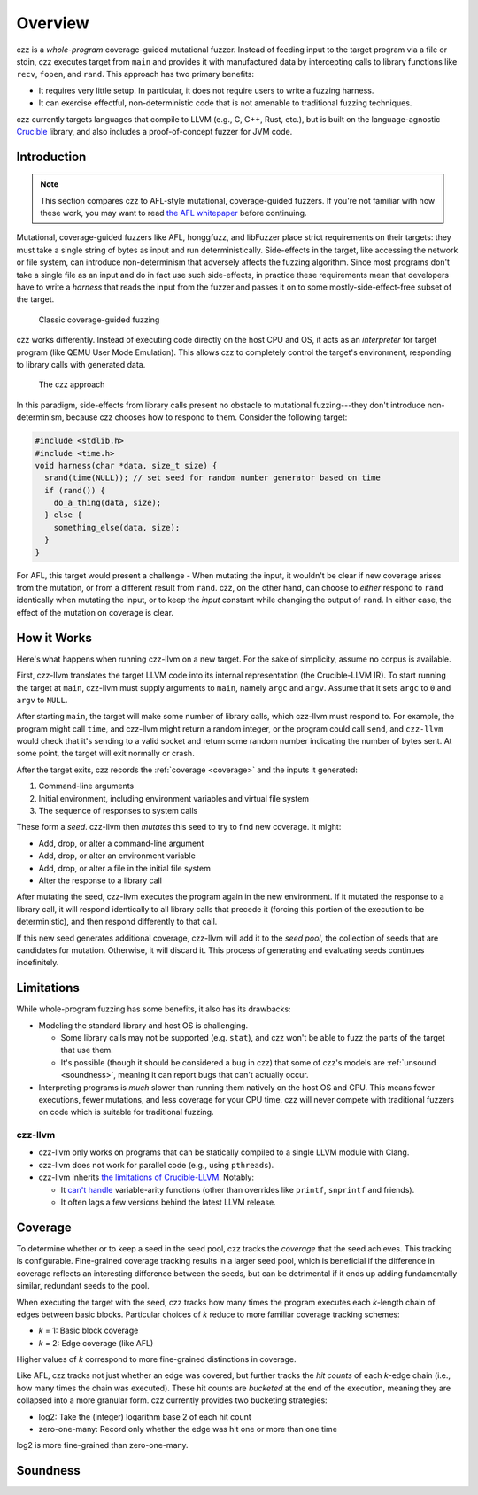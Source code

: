 ========
Overview
========

..
  This section is duplicated in the README and index.rst.

czz is a *whole-program* coverage-guided mutational fuzzer. Instead of feeding
input to the target program via a file or stdin, czz executes target from
``main`` and provides it with manufactured data by intercepting calls to library
functions like ``recv``, ``fopen``, and ``rand``. This approach has two primary
benefits:

- It requires very little setup. In particular, it does not require users to
  write a fuzzing harness.
- It can exercise effectful, non-deterministic code that is not amenable to
  traditional fuzzing techniques.

czz currently targets languages that compile to LLVM (e.g., C, C++, Rust, etc.),
but is built on the language-agnostic
`Crucible <https://github.com/GaloisInc/crucible>`_ library, and also includes
a proof-of-concept fuzzer for JVM code.

Introduction
============

.. note::

  This section compares czz to AFL-style mutational, coverage-guided fuzzers. If
  you're not familiar with how these work, you may want to read `the AFL
  whitepaper <https://lcamtuf.coredump.cx/afl/technical_details.txt>`_ before
  continuing.

Mutational, coverage-guided fuzzers like AFL, honggfuzz, and libFuzzer place
strict requirements on their targets: they must take a single string of bytes as
input and run deterministically. Side-effects in the target, like accessing the
network or file system, can introduce non-determinism that adversely affects the
fuzzing algorithm. Since most programs don't take a single file as an input and
do in fact use such side-effects, in practice these requirements mean that
developers have to write a *harness* that reads the input from the fuzzer and
passes it on to some mostly-side-effect-free subset of the target.

.. figure:: img/classic.svg

   Classic coverage-guided fuzzing

czz works differently. Instead of executing code directly on the host CPU and
OS, it acts as an *interpreter* for target program (like QEMU User Mode
Emulation). This allows czz to completely control the target's environment,
responding to library calls with generated data.

.. figure:: img/czz.svg

   The czz approach

In this paradigm, side-effects from library calls present no obstacle to
mutational fuzzing---they don't introduce non-determinism, because czz chooses
how to respond to them. Consider the following target:

.. code-block:: c

  #include <stdlib.h>
  #include <time.h>
  void harness(char *data, size_t size) {
    srand(time(NULL)); // set seed for random number generator based on time
    if (rand()) {
      do_a_thing(data, size);
    } else {
      something_else(data, size);
    }
  }

For AFL, this target would present a challenge - When mutating the input, it
wouldn't be clear if new coverage arises from the mutation, or from a different
result from ``rand``. czz, on the other hand, can choose to *either* respond to
``rand`` identically when mutating the input, or to keep the *input* constant
while changing the output of ``rand``. In either case, the effect of the
mutation on coverage is clear.

How it Works
============

Here's what happens when running czz-llvm on a new target. For the sake of
simplicity, assume no corpus is available.

First, czz-llvm translates the target LLVM code into its internal representation
(the Crucible-LLVM IR). To start running the target at ``main``, czz-llvm must
supply arguments to ``main``, namely ``argc`` and ``argv``. Assume that it sets
``argc`` to ``0`` and ``argv`` to ``NULL``.

After starting ``main``, the target will make some number of library calls,
which czz-llvm must respond to. For example, the program might call ``time``,
and czz-llvm might return a random integer, or the program could call ``send``,
and ``czz-llvm`` would check that it's sending to a valid socket and return some
random number indicating the number of bytes sent. At some point, the target
will exit normally or crash.

After the target exits, czz records the :ref:`coverage <coverage>` and the
inputs it generated:

1. Command-line arguments
2. Initial environment, including environment variables and virtual file system
3. The sequence of responses to system calls

These form a *seed*. czz-llvm then *mutates* this seed to try to find new
coverage. It might:

- Add, drop, or alter a command-line argument
- Add, drop, or alter an environment variable
- Add, drop, or alter a file in the initial file system
- Alter the response to a library call

After mutating the seed, czz-llvm executes the program again in the new
environment. If it mutated the response to a library call, it will respond
identically to all library calls that precede it (forcing this portion of the
execution to be deterministic), and then respond differently to that call.

If this new seed generates additional coverage, czz-llvm will add it to the
*seed pool*, the collection of seeds that are candidates for mutation.
Otherwise, it will discard it. This process of generating and evaluating seeds
continues indefinitely.

.. _limitations:

Limitations
===========

While whole-program fuzzing has some benefits, it also has its drawbacks:

- Modeling the standard library and host OS is challenging.

  * Some library calls may not be supported (e.g. ``stat``), and czz won't be
    able to fuzz the parts of the target that use them.

  * It's possible (though it should be considered a bug in czz) that some of
    czz's models are :ref:`unsound <soundness>`, meaning it can report bugs
    that can't actually occur.

- Interpreting programs is *much* slower than running them natively on the host
  OS and CPU. This means fewer executions, fewer mutations, and less coverage
  for your CPU time. czz will never compete with traditional fuzzers on code
  which is suitable for traditional fuzzing.

czz-llvm
--------

- czz-llvm only works on programs that can be statically compiled to a single
  LLVM module with Clang.

- czz-llvm does not work for parallel code (e.g., using ``pthreads``).

- czz-llvm inherits `the limitations of Crucible-LLVM
  <https://github.com/GaloisInc/crucible/blob/master/crucible-llvm/doc/limitations.md>`_.
  Notably:

  * It `can't handle <https://github.com/GaloisInc/crucible/issues/857>`_
    variable-arity functions (other than overrides like ``printf``,
    ``snprintf`` and friends).

  * It often lags a few versions behind the latest LLVM release.

.. _coverage:

Coverage
========

To determine whether or to keep a seed in the seed pool, czz tracks the
*coverage* that the seed achieves. This tracking is configurable. Fine-grained
coverage tracking results in a larger seed pool, which is beneficial if the
difference in coverage reflects an interesting difference between the seeds, but
can be detrimental if it ends up adding fundamentally similar, redundant seeds
to the pool.

When executing the target with the seed, czz tracks how many times the program
executes each *k*-length chain of edges between basic blocks. Particular choices
of *k* reduce to more familiar coverage tracking schemes:

- *k* = 1: Basic block coverage
- *k* = 2: Edge coverage (like AFL)

Higher values of *k* correspond to more fine-grained distinctions in coverage.

Like AFL, czz tracks not just whether an edge was covered, but further tracks
the *hit counts* of each *k*-edge chain (i.e., how many times the chain was
executed). These hit counts are *bucketed* at the end of the execution, meaning
they are collapsed into a more granular form. czz currently provides two
bucketing strategies:

- log2: Take the (integer) logarithm base 2 of each hit count
- zero-one-many: Record only whether the edge was hit one or more than one time

log2 is more fine-grained than zero-one-many.

.. TODO(lb): examples

.. _soundness:

Soundness
=========

